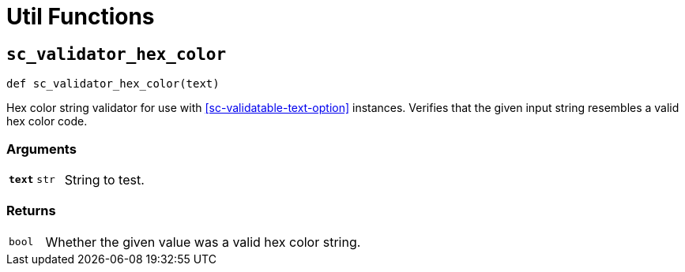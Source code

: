 [#util-funcs]
= Util Functions


[#fn-sc-validator-hex-color]
== `sc_validator_hex_color`

[source, python]
----
def sc_validator_hex_color(text)
----

Hex color string validator for use with <<sc-validatable-text-option>>
instances.  Verifies that the given input string resembles a valid hex color
code.

=== Arguments

[cols="1h,1m,8a"]
|===
| `text`
| str
| String to test.
|===

=== Returns

[cols="1m,9a"]
|===
| bool
| Whether the given value was a valid hex color string.
|===